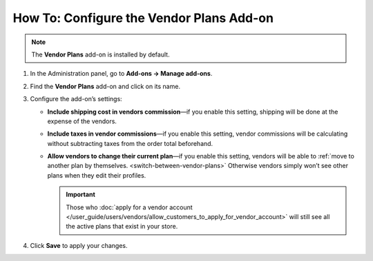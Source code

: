 *****************************************
How To: Configure the Vendor Plans Add-on
*****************************************

.. note::

    The **Vendor Plans** add-on is installed by default.

#. In the Administration panel, go to **Add-ons → Manage add-ons**.

#. Find the **Vendor Plans** add-on and click on its name.

#. Configure the add-on’s settings:

   * **Include shipping cost in vendors commission**—if you enable this setting, shipping will be done at the expense of the vendors.
   
   * **Include taxes in vendor commissions**—if you enable this setting, vendor commissions will be calculating without subtracting taxes from the order total beforehand.

   * **Allow vendors to change their current plan**—if you enable this setting, vendors will be able to :ref:`move to another plan by themselves. <switch-between-vendor-plans>` Otherwise vendors simply won’t see other plans when they edit their profiles.

     .. important::

         Those who :doc:`apply for a vendor account </user_guide/users/vendors/allow_customers_to_apply_for_vendor_account>` will still see all the active plans that exist in your store.

#. Click **Save** to apply your changes.

   .. image:: img/vendor_plans_settings.png
       :align: center
       :alt: The settings of the Vendor Plans add-on.
